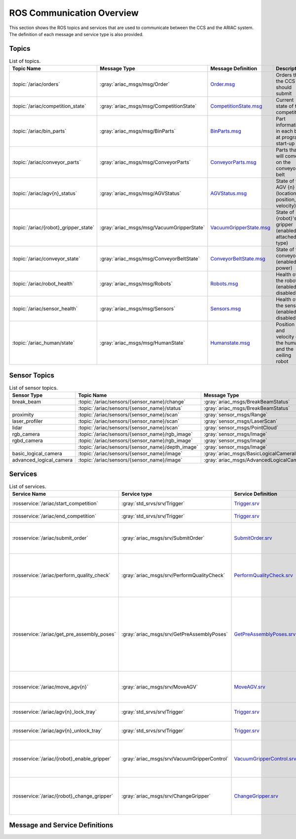 .. _COMMUNICATIONS:


ROS Communication Overview
==========================

This section shows the ROS topics and services that are used to communicate between the CCS and the ARIAC system. The definition of each message and service type is also provided.

Topics
------


.. list-table:: List of topics.
   :widths: auto
   :header-rows: 1
   :name: communications-topics

   * - Topic Name
     - Message Type
     - Message Definition
     - Description 
   * - :topic:`/ariac/orders` 
     - :gray:`ariac_msgs/msg/Order`
     - `Order.msg <https://github.com/usnistgov/ARIAC/blob/ariac2023/ariac_msgs/msg/Order.msg>`_
     - Orders that the CCS should submit
   * - :topic:`/ariac/competition_state`
     - :gray:`ariac_msgs/msg/CompetitionState` 
     - `CompetitionState.msg <https://github.com/usnistgov/ARIAC/blob/ariac2023/ariac_msgs/msg/CompetitionState.msg>`_
     - Current state of the competition 
   * - :topic:`/ariac/bin_parts`
     - :gray:`ariac_msgs/msg/BinParts` 
     - `BinParts.msg <https://github.com/usnistgov/ARIAC/blob/ariac2023/ariac_msgs/msg/BinParts.msg>`_
     - Part information in each bin at program start-up 
   * - :topic:`/ariac/conveyor_parts`
     - :gray:`ariac_msgs/msg/ConveyorParts`
     - `ConveyorParts.msg <https://github.com/usnistgov/ARIAC/blob/ariac2023/ariac_msgs/msg/ConveyorParts.msg>`_
     - Parts that will come on the conveyor belt 
   * - :topic:`/ariac/agv{n}_status`
     - :gray:`ariac_msgs/msg/AGVStatus`
     - `AGVStatus.msg <https://github.com/usnistgov/ARIAC/blob/ariac2023/ariac_msgs/msg/AGVStatus.msg>`_
     - State of the AGV {n} (location, position, velocity)
   * - :topic:`/ariac/{robot}_gripper_state`
     - :gray:`ariac_msgs/msg/VacuumGripperState`
     - `VacuumGripperState.msg <https://github.com/usnistgov/ARIAC/blob/ariac2023/ariac_msgs/msg/VacuumGripperState.msg>`_
     - State of {robot}'s gripper (enabled, attached, type)
   * - :topic:`/ariac/conveyor_state`
     - :gray:`ariac_msgs/msg/ConveyorBeltState`
     - `ConveyorBeltState.msg <https://github.com/usnistgov/ARIAC/blob/ariac2023/ariac_msgs/msg/ConveyorBeltState.msg>`_
     - State of the conveyor (enabled, power)
   * - :topic:`/ariac/robot_health`
     - :gray:`ariac_msgs/msg/Robots`
     - `Robots.msg <https://github.com/usnistgov/ARIAC/blob/ariac2023/ariac_msgs/msg/Robots.msg>`_
     - Health of the robots (enabled or disabled)
   * - :topic:`/ariac/sensor_health`
     - :gray:`ariac_msgs/msg/Sensors`
     - `Sensors.msg <https://github.com/usnistgov/ARIAC/blob/ariac2023/ariac_msgs/msg/Sensors.msg>`_
     - Health of the sensors (enabled or disabled)
   * - :topic:`/ariac_human/state`
     - :gray:`ariac_msgs/msg/HumanState`
     - `Humanstate.msg <https://github.com/usnistgov/ARIAC/blob/ariac2023/ariac_msgs/msg/HumanState.msg>`_
     - Position and velocity of the human and the ceiling robot

..
    List of topics with the message type and a brief description.

    | Topic Name                     | MSG type                            | Description                                          |
    | ---                            | ---                                 | ---                                                  | 
    | `/ariac/orders`                | `ariac_msgs/msg/Order`              | Orders that the competitors should submit            |
    | `/ariac/competition_state`     | `ariac_msgs/msg/CompetitionState`   | Current state of the competition                     | 
    | `/ariac/bin_parts`             | `ariac_msgs/msg/BinParts`           | Parts in each bin at program start-up                |
    | `/ariac/conveyor_parts`        | `ariac_msgs/msg/ConveyorParts`      | Parts that will come on the conveyor belt            |
    | `/ariac/agv{n}_status`         | `ariac_msgs/msg/AGVStatus`          | State of the AGV {n} (location, position, velocity)  |
    | `/ariac/{robot}_gripper_state` | `ariac_msgs/msg/VacuumGripperState` | State of {robot}'s gripper (enabled, attached, type) |
    | `/ariac/conveyor_state`        | `ariac_msgs/msg/ConveyorBeltState`  | State of the conveyor (enabled, power)               |
    | `/ariac/robot_health`          | `ariac_msgs/msg/Robots`             | Health of the robots                                 |
    | `/ariac/sensor_health`         | `ariac_msgs/msg/Sensors`            | Health of the sensors                                |

Sensor Topics
-------------

.. list-table:: List of sensor topics.
   :widths: auto
   :header-rows: 1
   :name: communications-sensor-topics

   * - Sensor Type
     - Topic Name
     - Message Type 
     - Message Definition
   * - break_beam
     - :topic:`/ariac/sensors/{sensor_name}/change`
     - :gray:`ariac_msgs/BreakBeamStatus`
     - `BreakBeamStatus.msg <https://github.com/usnistgov/ARIAC/blob/ariac2023/ariac_msgs/msg/BreakBeamStatus.msg>`_
   * - 
     - :topic:`/ariac/sensors/{sensor_name}/status`
     - :gray:`ariac_msgs/BreakBeamStatus`
     - `BreakBeamStatus.msg <https://github.com/usnistgov/ARIAC/blob/ariac2023/ariac_msgs/msg/BreakBeamStatus.msg>`_
   * - proximity
     - :topic:`/ariac/sensors/{sensor_name}/scan`
     - :gray:`sensor_msgs/Range`
     - `Range.msg <https://docs.ros2.org/galactic/api/sensor_msgs/msg/Range.html>`_
   * - laser_profiler
     - :topic:`/ariac/sensors/{sensor_name}/scan`
     - :gray:`sensor_msgs/LaserScan` 
     - `LaserScan.msg <https://docs.ros2.org/galactic/api/sensor_msgs/msg/LaserScan.html>`_
   * - lidar
     - :topic:`/ariac/sensors/{sensor_name}/scan`	
     - :gray:`sensor_msgs/PointCloud`
     - `PointCloud.msg <https://docs.ros2.org/galactic/api/sensor_msgs/msg/PointCloud.html>`_
   * - rgb_camera
     - :topic:`/ariac/sensors/{sensor_name}/rgb_image`
     - :gray:`sensor_msgs/Image`
     - `Image.msg <https://docs.ros2.org/galactic/api/sensor_msgs/msg/Image.html>`_
   * - rgbd_camera
     - :topic:`/ariac/sensors/{sensor_name}/rgb_image`
     - :gray:`sensor_msgs/Image`
     - `Image.msg <https://docs.ros2.org/galactic/api/sensor_msgs/msg/Image.html>`_
   * - 
     - :topic:`/ariac/sensors/{sensor_name}/depth_image`
     - :gray:`sensor_msgs/Image`
     - `Image.msg <https://docs.ros2.org/galactic/api/sensor_msgs/msg/Image.html>`_
   * - basic_logical_camera
     - :topic:`/ariac/sensors/{sensor_name}/image`
     - :gray:`ariac_msgs/BasicLogicalCameraImage`
     - `BasicLogicalCameraImage.msg <https://github.com/usnistgov/ARIAC/blob/ariac2023/ariac_msgs/msg/BasicLogicalCameraImage.msg>`_
   * - advanced_logical_camera
     - :topic:`/ariac/sensors/{sensor_name}/image`
     - :gray:`ariac_msgs/AdvancedLogicalCameraImage`
     - `AdvancedLogicalCameraImage.msg <https://github.com/usnistgov/ARIAC/blob/ariac2023/ariac_msgs/msg/AdvancedLogicalCameraImage.msg>`_



Services
--------

.. list-table:: List of services.
   :widths: auto
   :header-rows: 1
   :name: communications-services

   * - Service Name
     - Service type
     - Service Definition
     - Description  
   * - :rosservice:`/ariac/start_competition`
     - :gray:`std_srvs/srv/Trigger`
     - `Trigger.srv <https://docs.ros2.org/galactic/api/std_srvs/srv/Trigger.html>`_
     - Start the competition   
   * - :rosservice:`/ariac/end_competition`
     - :gray:`std_srvs/srv/Trigger`
     - `Trigger.srv <https://docs.ros2.org/galactic/api/std_srvs/srv/Trigger.html>`_
     - End the competition
   * - :rosservice:`/ariac/submit_order`
     - :gray:`ariac_msgs/srv/SubmitOrder`
     - `SubmitOrder.srv <https://github.com/usnistgov/ARIAC/blob/ariac2023/ariac_msgs/srv/SubmitOrder.srv>`_
     - Submit an order with the requested **order_id**
   * - :rosservice:`/ariac/perform_quality_check`
     - :gray:`ariac_msgs/srv/PerformQualityCheck`
     - `PerformQualityCheck.srv <https://github.com/usnistgov/ARIAC/blob/ariac2023/ariac_msgs/srv/PerformQualityCheck.srv>`_
     - Check the quality of a kitting order with the requested **order_id**
   * - :rosservice:`/ariac/get_pre_assembly_poses`
     - :gray:`ariac_msgs/srv/GetPreAssemblyPoses`
     - `GetPreAssemblyPoses.srv <https://github.com/usnistgov/ARIAC/blob/ariac2023/ariac_msgs/srv/GetPreAssemblyPoses.srv>`_
     - Get the pose of parts on the AGVs prior to assembly for an assembly or combined order with **order_id**
   
       .. _moveAGV:
   * - :rosservice:`/ariac/move_agv{n}` 
     - :gray:`ariac_msgs/srv/MoveAGV`
     - `MoveAGV.srv <https://github.com/usnistgov/ARIAC/blob/ariac2023/ariac_msgs/srv/MoveAGV.srv>`_
     - Move the AGV {n} to the requested location  
   * - :rosservice:`/ariac/agv{n}_lock_tray` 
     - :gray:`std_srvs/srv/Trigger`
     - `Trigger.srv <https://docs.ros2.org/galactic/api/std_srvs/srv/Trigger.html>`_
     - Lock a kit tray to AGV {n} 
   * - :rosservice:`/ariac/agv{n}_unlock_tray`
     - :gray:`std_srvs/srv/Trigger`
     - `Trigger.srv <https://docs.ros2.org/galactic/api/std_srvs/srv/Trigger.html>`_
     - Unlock a kit tray to AGV {n} 
   * - :rosservice:`/ariac/{robot}_enable_gripper`
     - :gray:`ariac_msgs/srv/VacuumGripperControl`
     - `VacuumGripperControl.srv <https://github.com/usnistgov/ARIAC/blob/ariac2023/ariac_msgs/srv/VacuumGripperControl.srv>`_
     - Set the state of {robot}'s gripper to the request state
   * - :rosservice:`/ariac/{robot}_change_gripper`
     - :gray:`ariac_msgs/srv/ChangeGripper` 
     - `ChangeGripper.srv <https://github.com/usnistgov/ARIAC/blob/ariac2023/ariac_msgs/srv/ChangeGripper.srv>`_
     - Change the type of {robot}'s gripper to the request type


Message and Service Definitions
-------------------------------

.. http:get:: /api/v3/embed/

   Returns the exact HTML content for a specific identifier (``id``).
   If no anchor identifier is specified the content of the first one returned.
   
..
    List of service with the service type and a brief description.

    | Service Name                    | SRV type                              | Description                                                        |
    | ---                             | ---                                   | ---                                                                | 
    | `/ariac/start_competition`      | `std_srvs/srv/Trigger`                | Start the competition                                              |
    | `/ariac/end_competition`        | `std_srvs/srv/Trigger`                | End the competition                                                | 
    | `/ariac/submit_order`           | `ariac_msgs/srv/SubmitOrder`          | Submit an order with the requested `order_id`                      |
    | `/ariac/perform_quality_check`  | `ariac_msgs/srv/PerformQualityCheck`  | Check the quality of a kitting order with the requested `order_id` |
    | `/ariac/move_agv{n}`            | `ariac_msgs/srv/MoveAGV`              | Move the AGV {n} to the requested location                         |
    | `/ariac/agv{n}_lock_tray`       | `std_srvs/srv/Trigger`                | Lock a kit tray to AGV {n}                                         |
    | `/ariac/agv{n}_unlock_tray`     | `std_srvs/srv/Trigger`                | Unlock a kit tray to AGV {n}                                       |
    | `/ariac/{robot}_enable_gripper` | `ariac_msgs/srv/VacuumGripperControl` | Set the state of {robot}'s gripper to the request state            |
    | `/ariac/{robot}_change_gripper` | `ariac_msgs/srv/ChangeGripper`        | Change the type of {robot}'s gripper to the request type           |



..
    List of sensor topics and their msg types:

    | Sensor Type               | Topic name(s)                                                                       |	MSG type                                              |
    | ---                       | ---                                                                                 | ---                                                   |
    | `break_beam`              | `/ariac/sensors/{sensor_name}/status` `/ariac/sensors/{sensor_name}/status`         | ariac_msgs/BreakBeamStatus ariac_msgs/BreakBeamStatus |
    | `proximity`               | `/ariac/sensors/{sensor_name}/scan`                                                 |	sensor_msgs/Range                                     |
    | `laser_profiler`          | `/ariac/sensors/{sensor_name}/scan`                                                 |	sensor_msgs/LaserScan                                 |
    | `lidar`	                  | `/ariac/sensors/{sensor_name}/scan`	                                                | sensor_msgs/PointCloud                                |
    | `rgb_camera`              | `/ariac/sensors/{sensor_name}/rgb_image`                                            |	sensor_msgs/Image sensor_msgs/Image                   |
    | `rgbd_camera`             | `/ariac/sensors/{sensor_name}/rgb_image` `/ariac/sensors/{sensor_name}/depth_image` | sensor_msgs/Image                                     |
    | `basic_logical_camera`    | `/ariac/sensors/{sensor_name}/image`                                                | ariac_msgs/BasicLogicalCameraImage                    |
    | `advanced_logical_camera` | `/ariac/sensors/{sensor_name}/image`                                                | ariac_msgs/AdvancedLogicalCameraImage                 |